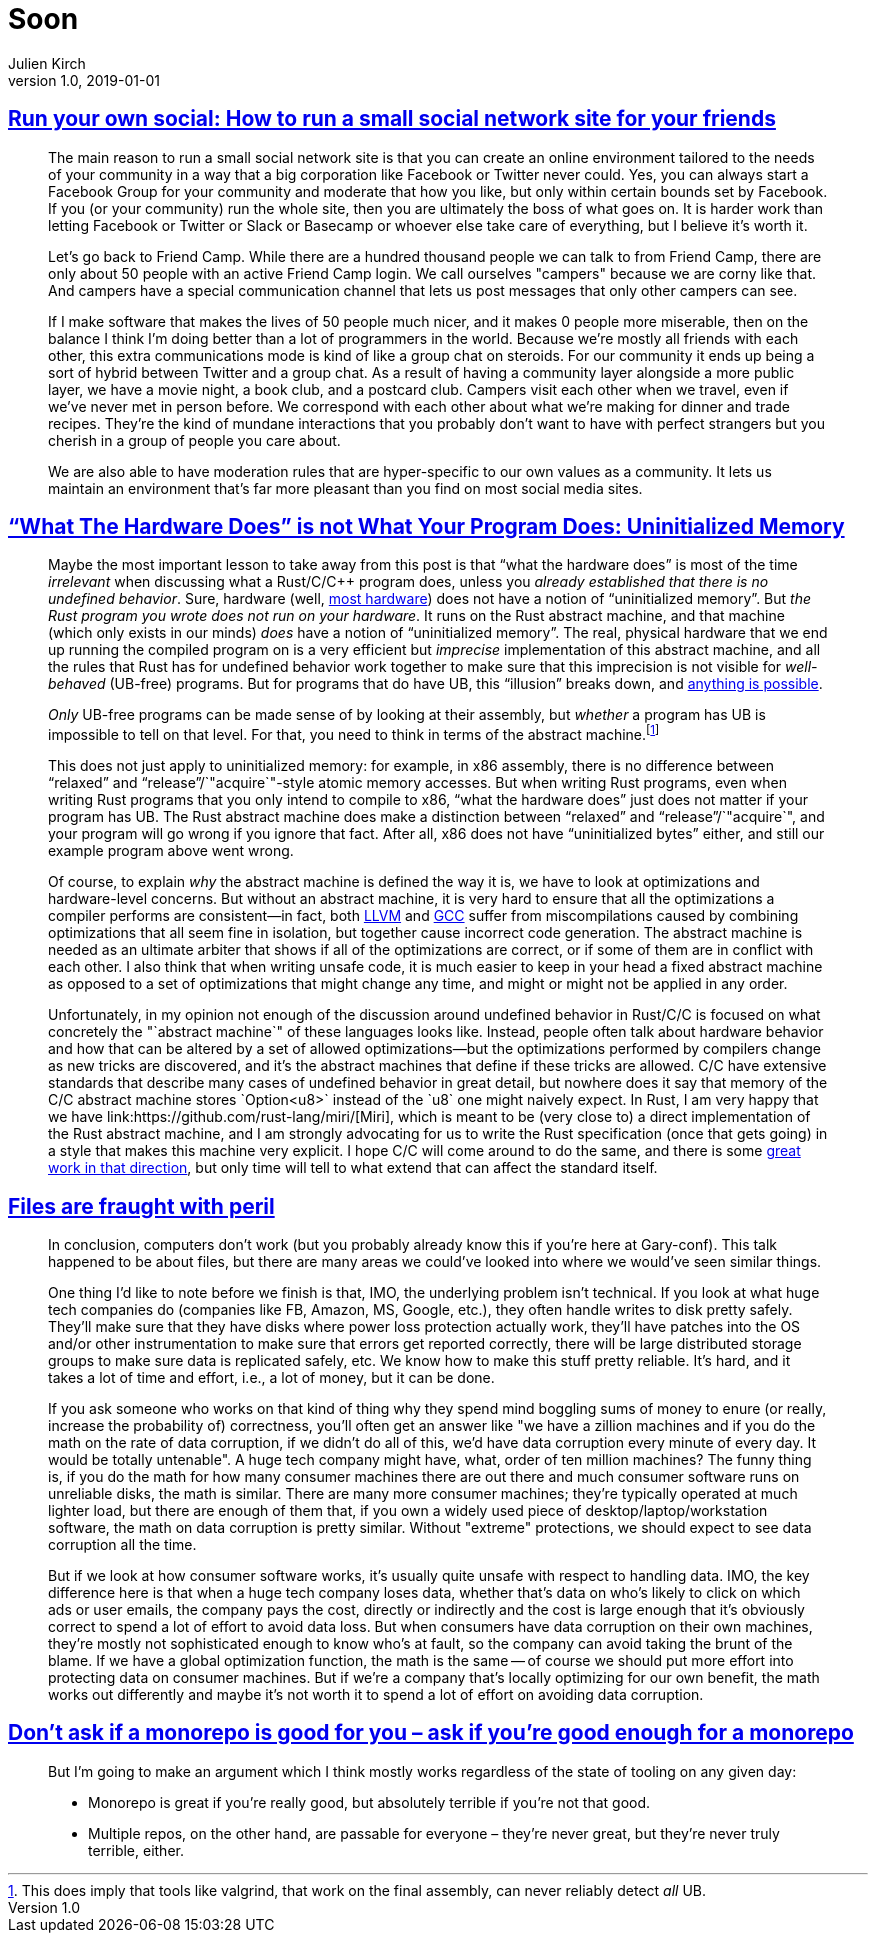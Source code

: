 = Soon
Julien Kirch
v1.0, 2019-01-01
:article_lang: en

== link:https://runyourown.social[Run your own social: How to run a small social network site for your friends]

[quote]
____
The main reason to run a small social network site is that you can create an online environment tailored to the needs of your community in a way that a big corporation like Facebook or Twitter never could. Yes, you can always start a Facebook Group for your community and moderate that how you like, but only within certain bounds set by Facebook. If you (or your community) run the whole site, then you are ultimately the boss of what goes on. It is harder work than letting Facebook or Twitter or Slack or Basecamp or whoever else take care of everything, but I believe it's worth it.

Let's go back to Friend Camp. While there are a hundred thousand people we can talk to from Friend Camp, there are only about 50 people with an active Friend Camp login. We call ourselves "campers" because we are corny like that. And campers have a special communication channel that lets us post messages that only other campers can see.

If I make software that makes the lives of 50 people much nicer, and it makes 0 people more miserable, then on the balance I think I'm doing better than a lot of programmers in the world.
Because we're mostly all friends with each other, this extra communications mode is kind of like a group chat on steroids. For our community it ends up being a sort of hybrid between Twitter and a group chat. As a result of having a community layer alongside a more public layer, we have a movie night, a book club, and a postcard club. Campers visit each other when we travel, even if we've never met in person before. We correspond with each other about what we're making for dinner and trade recipes. They're the kind of mundane interactions that you probably don't want to have with perfect strangers but you cherish in a group of people you care about.

We are also able to have moderation rules that are hyper-specific to our own values as a community. It lets us maintain an environment that's far more pleasant than you find on most social media sites.
____

== link:https://www.ralfj.de/blog/2019/07/14/uninit.html["`What The Hardware Does`" is not What Your Program Does: Uninitialized Memory]

[quote]
____
Maybe the most important lesson to take away from this post is that "`what the hardware does`" is most of the time _irrelevant_ when discussing what a Rust/C/C++ program does, unless you _already established that there is no undefined behavior_. Sure, hardware (well, link:https://devblogs.microsoft.com/oldnewthing/20040119-00/?p=41003[most hardware]) does not have a notion of "`uninitialized memory`". But _the Rust program you wrote does not run on your hardware_. It runs on the Rust abstract machine, and that machine (which only exists in our minds) _does_ have a notion of "`uninitialized memory`". The real, physical hardware that we end up running the compiled program on is a very efficient but _imprecise_ implementation of this abstract machine, and all the rules that Rust has for undefined behavior work together to make sure that this imprecision is not visible for _well-behaved_ (UB-free) programs. But for programs that do have UB, this "`illusion`" breaks down, and link:https://raphlinus.github.io/programming/rust/2018/08/17/undefined-behavior.html[anything is possible].

_Only_ UB-free programs can be made sense of by looking at their assembly, but _whether_ a program has UB is impossible to tell on that level. For that, you need to think in terms of the abstract machine.footnote:[This does imply that tools like valgrind, that work on the final assembly, can never reliably detect _all_ UB.]

This does not just apply to uninitialized memory: for example, in x86 assembly, there is no difference between "`relaxed`" and "`release`"/`"acquire`"-style atomic memory accesses. But when writing Rust programs, even when writing Rust programs that you only intend to compile to x86, "`what the hardware does`" just does not matter if your program has UB. The Rust abstract machine does make a distinction between "`relaxed`" and "`release`"/`"acquire`", and your program will go wrong if you ignore that fact. After all, x86 does not have "`uninitialized bytes`" either, and still our example program above went wrong.

Of course, to explain _why_ the abstract machine is defined the way it is, we have to look at optimizations and hardware-level concerns. But without an abstract machine, it is very hard to ensure that all the optimizations a compiler performs are consistent—in fact, both link:https://bugs.llvm.org/show_bug.cgi?id=35229[LLVM] and link:https://gcc.gnu.org/bugzilla/show_bug.cgi?id=65752[GCC] suffer from miscompilations caused by combining optimizations that all seem fine in isolation, but together cause incorrect code generation. The abstract machine is needed as an ultimate arbiter that shows if all of the optimizations are correct, or if some of them are in conflict with each other. I also think that when writing unsafe code, it is much easier to keep in your head a fixed abstract machine as opposed to a set of optimizations that might change any time, and might or might not be applied in any order.

Unfortunately, in my opinion not enough of the discussion around undefined behavior in Rust/C/C++ is focused on what concretely the "`abstract machine`" of these languages looks like. Instead, people often talk about hardware behavior and how that can be altered by a set of allowed optimizations—but the optimizations performed by compilers change as new tricks are discovered, and it’s the abstract machines that define if these tricks are allowed. C/C++ have extensive standards that describe many cases of undefined behavior in great detail, but nowhere does it say that memory of the C/C++ abstract machine stores `Option<u8>` instead of the `u8` one might naively expect. In Rust, I am very happy that we have link:https://github.com/rust-lang/miri/[Miri], which is meant to be (very close to) a direct implementation of the Rust abstract machine, and I am strongly advocating for us to write the Rust specification (once that gets going) in a style that makes this machine very explicit. I hope C/C++ will come around to do the same, and there is some link:https://www.cl.cam.ac.uk/~pes20/cerberus/[great work in that direction], but only time will tell to what extend that can affect the standard itself.
____

== link:https://danluu.com/deconstruct-files/[Files are fraught with peril]

[quote]
____
In conclusion, computers don't work (but you probably already know this if you're here at Gary-conf). This talk happened to be about files, but there are many areas we could've looked into where we would've seen similar things.

One thing I'd like to note before we finish is that, IMO, the underlying problem isn't technical. If you look at what huge tech companies do (companies like FB, Amazon, MS, Google, etc.), they often handle writes to disk pretty safely. They'll make sure that they have disks where power loss protection actually work, they'll have patches into the OS and/or other instrumentation to make sure that errors get reported correctly, there will be large distributed storage groups to make sure data is replicated safely, etc. We know how to make this stuff pretty reliable. It's hard, and it takes a lot of time and effort, i.e., a lot of money, but it can be done.

If you ask someone who works on that kind of thing why they spend mind boggling sums of money to enure (or really, increase the probability of) correctness, you'll often get an answer like "we have a zillion machines and if you do the math on the rate of data corruption, if we didn't do all of this, we'd have data corruption every minute of every day. It would be totally untenable". A huge tech company might have, what, order of ten million machines? The funny thing is, if you do the math for how many consumer machines there are out there and much consumer software runs on unreliable disks, the math is similar. There are many more consumer machines; they're typically operated at much lighter load, but there are enough of them that, if you own a widely used piece of desktop/laptop/workstation software, the math on data corruption is pretty similar. Without "extreme" protections, we should expect to see data corruption all the time.

But if we look at how consumer software works, it's usually quite unsafe with respect to handling data. IMO, the key difference here is that when a huge tech company loses data, whether that's data on who's likely to click on which ads or user emails, the company pays the cost, directly or indirectly and the cost is large enough that it's obviously correct to spend a lot of effort to avoid data loss. But when consumers have data corruption on their own machines, they're mostly not sophisticated enough to know who's at fault, so the company can avoid taking the brunt of the blame. If we have a global optimization function, the math is the same -- of course we should put more effort into protecting data on consumer machines. But if we're a company that's locally optimizing for our own benefit, the math works out differently and maybe it's not worth it to spend a lot of effort on avoiding data corruption.
____

== link:http://yosefk.com/blog/dont-ask-if-a-monorepo-is-good-for-you-ask-if-youre-good-enough-for-a-monorepo.html[Don't ask if a monorepo is good for you – ask if you're good enough for a monorepo]

[quote]
____
But I'm going to make an argument which I think mostly works regardless of the state of tooling on any given day:

* Monorepo is great if you're really good, but absolutely terrible if you're not that good.
* Multiple repos, on the other hand, are passable for everyone – they're never great, but they're never truly terrible, either.
____